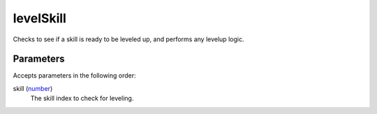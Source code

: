 levelSkill
====================================================================================================

Checks to see if a skill is ready to be leveled up, and performs any levelup logic.

Parameters
----------------------------------------------------------------------------------------------------

Accepts parameters in the following order:

skill (`number`_)
    The skill index to check for leveling.

.. _`number`: ../../../lua/type/number.html
